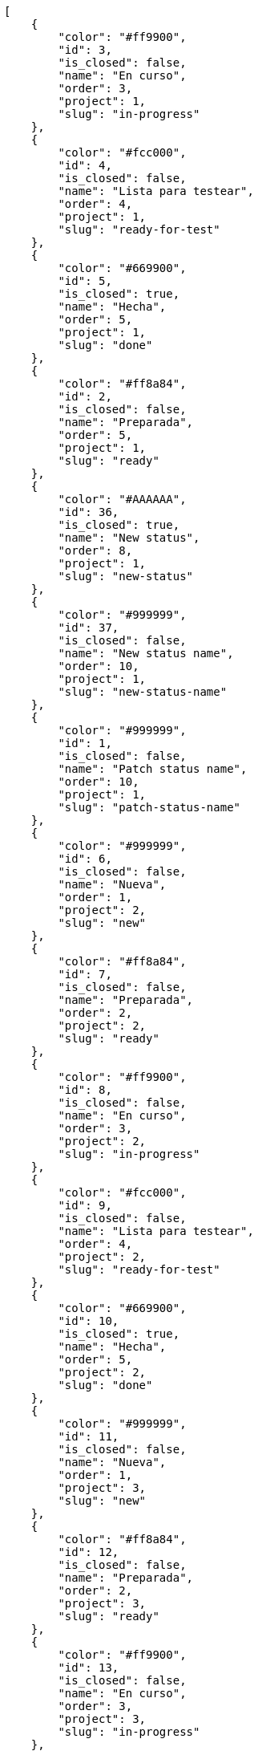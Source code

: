 [source,json]
----
[
    {
        "color": "#ff9900",
        "id": 3,
        "is_closed": false,
        "name": "En curso",
        "order": 3,
        "project": 1,
        "slug": "in-progress"
    },
    {
        "color": "#fcc000",
        "id": 4,
        "is_closed": false,
        "name": "Lista para testear",
        "order": 4,
        "project": 1,
        "slug": "ready-for-test"
    },
    {
        "color": "#669900",
        "id": 5,
        "is_closed": true,
        "name": "Hecha",
        "order": 5,
        "project": 1,
        "slug": "done"
    },
    {
        "color": "#ff8a84",
        "id": 2,
        "is_closed": false,
        "name": "Preparada",
        "order": 5,
        "project": 1,
        "slug": "ready"
    },
    {
        "color": "#AAAAAA",
        "id": 36,
        "is_closed": true,
        "name": "New status",
        "order": 8,
        "project": 1,
        "slug": "new-status"
    },
    {
        "color": "#999999",
        "id": 37,
        "is_closed": false,
        "name": "New status name",
        "order": 10,
        "project": 1,
        "slug": "new-status-name"
    },
    {
        "color": "#999999",
        "id": 1,
        "is_closed": false,
        "name": "Patch status name",
        "order": 10,
        "project": 1,
        "slug": "patch-status-name"
    },
    {
        "color": "#999999",
        "id": 6,
        "is_closed": false,
        "name": "Nueva",
        "order": 1,
        "project": 2,
        "slug": "new"
    },
    {
        "color": "#ff8a84",
        "id": 7,
        "is_closed": false,
        "name": "Preparada",
        "order": 2,
        "project": 2,
        "slug": "ready"
    },
    {
        "color": "#ff9900",
        "id": 8,
        "is_closed": false,
        "name": "En curso",
        "order": 3,
        "project": 2,
        "slug": "in-progress"
    },
    {
        "color": "#fcc000",
        "id": 9,
        "is_closed": false,
        "name": "Lista para testear",
        "order": 4,
        "project": 2,
        "slug": "ready-for-test"
    },
    {
        "color": "#669900",
        "id": 10,
        "is_closed": true,
        "name": "Hecha",
        "order": 5,
        "project": 2,
        "slug": "done"
    },
    {
        "color": "#999999",
        "id": 11,
        "is_closed": false,
        "name": "Nueva",
        "order": 1,
        "project": 3,
        "slug": "new"
    },
    {
        "color": "#ff8a84",
        "id": 12,
        "is_closed": false,
        "name": "Preparada",
        "order": 2,
        "project": 3,
        "slug": "ready"
    },
    {
        "color": "#ff9900",
        "id": 13,
        "is_closed": false,
        "name": "En curso",
        "order": 3,
        "project": 3,
        "slug": "in-progress"
    },
    {
        "color": "#fcc000",
        "id": 14,
        "is_closed": false,
        "name": "Lista para testear",
        "order": 4,
        "project": 3,
        "slug": "ready-for-test"
    },
    {
        "color": "#669900",
        "id": 15,
        "is_closed": true,
        "name": "Hecha",
        "order": 5,
        "project": 3,
        "slug": "done"
    },
    {
        "color": "#999999",
        "id": 16,
        "is_closed": false,
        "name": "Nueva",
        "order": 1,
        "project": 4,
        "slug": "new"
    },
    {
        "color": "#ff8a84",
        "id": 17,
        "is_closed": false,
        "name": "Preparada",
        "order": 2,
        "project": 4,
        "slug": "ready"
    },
    {
        "color": "#ff9900",
        "id": 18,
        "is_closed": false,
        "name": "En curso",
        "order": 3,
        "project": 4,
        "slug": "in-progress"
    },
    {
        "color": "#fcc000",
        "id": 19,
        "is_closed": false,
        "name": "Lista para testear",
        "order": 4,
        "project": 4,
        "slug": "ready-for-test"
    },
    {
        "color": "#669900",
        "id": 20,
        "is_closed": true,
        "name": "Hecha",
        "order": 5,
        "project": 4,
        "slug": "done"
    },
    {
        "color": "#999999",
        "id": 21,
        "is_closed": false,
        "name": "Nueva",
        "order": 1,
        "project": 5,
        "slug": "new"
    },
    {
        "color": "#ff8a84",
        "id": 22,
        "is_closed": false,
        "name": "Preparada",
        "order": 2,
        "project": 5,
        "slug": "ready"
    },
    {
        "color": "#ff9900",
        "id": 23,
        "is_closed": false,
        "name": "En curso",
        "order": 3,
        "project": 5,
        "slug": "in-progress"
    },
    {
        "color": "#fcc000",
        "id": 24,
        "is_closed": false,
        "name": "Lista para testear",
        "order": 4,
        "project": 5,
        "slug": "ready-for-test"
    },
    {
        "color": "#669900",
        "id": 25,
        "is_closed": true,
        "name": "Hecha",
        "order": 5,
        "project": 5,
        "slug": "done"
    },
    {
        "color": "#999999",
        "id": 26,
        "is_closed": false,
        "name": "Nueva",
        "order": 1,
        "project": 6,
        "slug": "new"
    },
    {
        "color": "#ff8a84",
        "id": 27,
        "is_closed": false,
        "name": "Preparada",
        "order": 2,
        "project": 6,
        "slug": "ready"
    },
    {
        "color": "#ff9900",
        "id": 28,
        "is_closed": false,
        "name": "En curso",
        "order": 3,
        "project": 6,
        "slug": "in-progress"
    }
]
----
